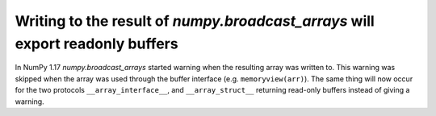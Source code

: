 Writing to the result of `numpy.broadcast_arrays` will export readonly buffers
------------------------------------------------------------------------------

In NumPy 1.17 `numpy.broadcast_arrays` started warning when the resulting array
was written to. This warning was skipped when the array was used through the
buffer interface (e.g. ``memoryview(arr)``). The same thing will now occur for the
two protocols ``__array_interface__``, and ``__array_struct__`` returning read-only
buffers instead of giving a warning.